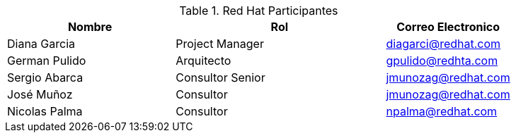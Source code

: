 ////
Proposito
-------
This section should contain a minimal list of Red Hat associates who directly
participated. A good rule of thumb is to restrict the list to associates who
applied billable hours to the project in conjunction with this engagement.  A
typical list should include the delivery consultant(s), the project manager,
and the architect (if present and/or billing).  Also include the TSM if the TSM
was actively involved (i.e. attending status calls, escalations etc...)
////
.Red Hat Participantes
[cols="4,5,3",options=header]
|===
|Nombre
|Rol
|Correo Electronico

// Nombre
| Diana Garcia
// Titulo
| Project Manager
// Correo Electronico
| diagarci@redhat.com

// Nombre
| German Pulido
// Titulo
| Arquitecto
// Correo Electronico
| gpulido@redhta.com

// Nombre
| Sergio Abarca
// Titulo
| Consultor Senior
// Correo Electronico
| jmunozag@redhat.com

// Nombre
| José Muñoz
// Titulo
| Consultor
// Correo Electronico
| jmunozag@redhat.com

// Nombre
| Nicolas Palma
// Titulo
| Consultor
// Correo Electronico
| npalma@redhat.com

|===
